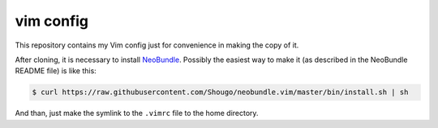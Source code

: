 vim config
==========

This repository contains my Vim config just for convenience in making the copy
of it.

After cloning, it is necessary to install NeoBundle_. Possibly the easiest way
to make it (as described in the NeoBundle README file) is like this:

.. code:: shell-session

   $ curl https://raw.githubusercontent.com/Shougo/neobundle.vim/master/bin/install.sh | sh

And than, just make the symlink to the ``.vimrc`` file to the home directory.


.. _NeoBundle: https://github.com/Shougo/neobundle.vim
